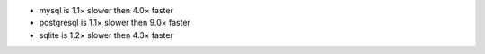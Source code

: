 - mysql      is 1.1× slower then 4.0× faster
- postgresql is 1.1× slower then 9.0× faster
- sqlite     is 1.2× slower then 4.3× faster

